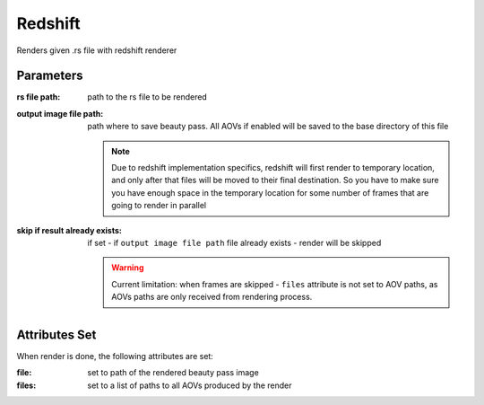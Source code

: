.. _nodes/stock/redshift/redshift:

========
Redshift
========

Renders given .rs file with redshift renderer

Parameters
==========

:rs file path:
    path to the rs file to be rendered
:output image file path:
    path where to save beauty pass. All AOVs if enabled will be saved to the base directory of this file

    .. note::
        Due to redshift implementation specifics, redshift will first render to temporary location,
        and only after that files will be moved to their final destination. So you have to make sure
        you have enough space in the temporary location for some number of frames that are going to render in parallel

:skip if result already exists:
    if set - if ``output image file path`` file already exists - render will be skipped

    .. warning::
        Current limitation: when frames are skipped - ``files`` attribute is not set to AOV paths,
        as AOVs paths are only received from rendering process.

Attributes Set
==============

When render is done, the following attributes are set:

:file:
    set to path of the rendered beauty pass image
:files:
    set to a list of paths to all AOVs produced by the render
